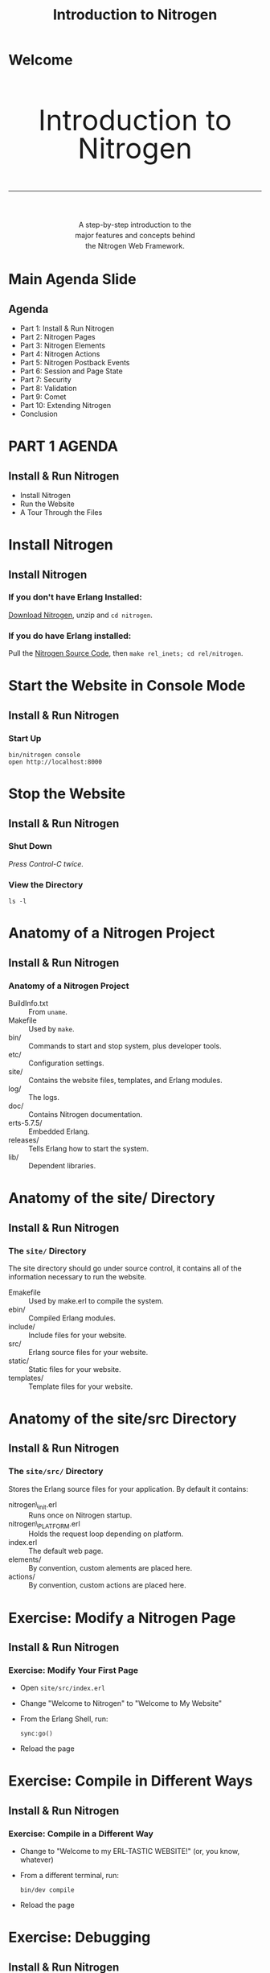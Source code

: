 #+STARTUP: showall
#+STYLE: <link rel="stylesheet" href="tutorial.css" />
#+TITLE: Introduction to Nitrogen

* Welcome
#+HTML: <div style="text-align:center; font-size: 400%; line-height: 1em;">
#+HTML: <br>
#+HTML: Introduction to Nitrogen
#+HTML: <hr>
#+HTML: </div>
#+HTML: <div style="text-align:center; font-size: 100%; line-height: 1.5em;">
#+HTML: A step-by-step introduction to the<br>
#+HTML: major features and concepts behind<br>
#+HTML: the Nitrogen Web Framework.
#+HTML: </div>

* Main Agenda Slide
** Agenda
  + Part 1: Install & Run Nitrogen
  + Part 2: Nitrogen Pages
  + Part 3: Nitrogen Elements
  + Part 4: Nitrogen Actions
  + Part 5: Nitrogen Postback Events
  + Part 6: Session and Page State
  + Part 7: Security
  + Part 8: Validation
  + Part 9: Comet
  + Part 10: Extending Nitrogen
  + Conclusion

* PART 1 AGENDA
** Install & Run Nitrogen
  
  + Install Nitrogen
  + Run the Website
  + A Tour Through the Files

* Install Nitrogen
** Install Nitrogen

*** If you *don't* have Erlang Installed:

[[http://nitrogenproject.com/downloads][Download Nitrogen]], unzip and =cd nitrogen=.

*** If you *do* have Erlang installed:

Pull the [[http://github.com/nitrogen/nitrogen][Nitrogen Source Code]], then =make rel_inets; cd rel/nitrogen=.

* Start the Website in Console Mode
** Install & Run Nitrogen
*** Start Up
    : bin/nitrogen console
    : open http://localhost:8000

* Stop the Website
** Install & Run Nitrogen
*** Shut Down
    /Press Control-C twice./

*** View the Directory
    : ls -l

* Anatomy of a Nitrogen Project
** Install & Run Nitrogen
*** Anatomy of a Nitrogen Project
    + BuildInfo.txt :: From =uname=.
    + Makefile :: Used by =make=.
    + bin/ :: Commands to start and stop system, plus developer tools.
    + etc/ :: Configuration settings.
    + site/ :: Contains the website files, templates, and Erlang modules.
    + log/ :: The logs.
    + doc/ :: Contains Nitrogen documentation.
    + erts-5.7.5/ :: Embedded Erlang.
    + releases/ :: Tells Erlang how to start the system.
    + lib/ :: Dependent libraries.

* Anatomy of the site/ Directory
** Install & Run Nitrogen
*** The =site/= Directory
    The site directory should go under source control, it contains all
    of the information necessary to run the website.

    + Emakefile :: Used by make.erl to compile the system.
    + ebin/ :: Compiled Erlang modules.
    + include/ :: Include files for your website.
    + src/ :: Erlang source files for your website.
    + static/ :: Static files for your website.
    + templates/ :: Template files for your website.
             
* Anatomy of the site/src Directory
** Install & Run Nitrogen
*** The =site/src/= Directory
    Stores the Erlang source files for your application. By default it
    contains:

    + nitrogen\_init.erl :: Runs once on Nitrogen startup.
    + nitrogen\_PLATFORM.erl :: Holds the request loop depending on
         platform.
    + index.erl :: The default web page.
    + elements/ :: By convention, custom alements are placed here.
    + actions/ :: By convention, custom actions are placed here.

* Exercise: Modify a Nitrogen Page
** Install & Run Nitrogen
*** Exercise: Modify Your First Page
    + Open =site/src/index.erl=
    + Change "Welcome to Nitrogen" to "Welcome to My Website"
    + From the Erlang Shell, run:
      : sync:go()
    + Reload the page

* Exercise: Compile in Different Ways
** Install & Run Nitrogen
*** Exercise: Compile in a Different Way
    + Change to "Welcome to my ERL-TASTIC WEBSITE!" (or, you know, whatever)
    + From a different terminal, run:
      : bin/dev compile
    + Reload the page

* Exercise: Debugging
** Install & Run Nitrogen
*** Debug Statements
    + Add =?DEBUG= to =index.erl=. Then compile and
      reload. What happens?
    + Add =?PRINT(node())= to =index.erl=. Then compile and reload. What
      happens?

* Emacs Mode
** Install & Run Nitrogen
*** Emacs =nitrogen-mode=
    #+BEGIN_SRC lisp
    (add-to-list 'load-path "PATH/TO/NITROGEN/support/nitrogen-mode")
    (require 'nitrogen-mode)
    #+END_SRC

    Without =nitrogen-mode=:
    #+BEGIN_SRC erlang
    #panel { id=my_panel, body=[
                                #panel { id=my_panel2, body=[
                                                             #label { text="Name" },
                                                             #textbox { id=my_textbox }
                                                            ]}
                               ]}
    #+END_SRC

    With =nitrogen-mode=:
    #+BEGIN_SRC erlang
    M-x nitrogen-mode
    #panel { id=my_panel, body=[
        #panel { id=my_panel2, body=[
            #label { text="Name" },
            #textbox { id=my_textbox }
        ]}
    ]}
    #+END_SRC

* PART 2 AGENDA
** Nitrogen Pages
   + What is a Nitrogen Page?
   + Dynamic Routing Explained
   + Creating Your First Page
   + How is a Page Rendered?
   + Anatomy of a Template
   + Experimenting With Templates

* What is a Nitrogen Page?
** Nitrogen Pages
*** What is a Nitrogen Page
    + A Page is an Erlang Module
    + Each page should accomplish one store or piece of
      functionality. 
      
      Some examples:
      + Allow the user to log in (=user_login.erl=).
      + Change the user's preferences. (=user_preferences.erl=)
      + Display a list of items. (=items_view.erl=)
      + Allow the user to edit an item. (=items_edit.erl=)

* Dynamic Routes Explained
** Nitrogen Pages
*** Dynamic Routing Explained
    Dynamic routing rules:
    1. If there is an extension, assume a static file.
       : http://localhost:8000/routes/to/a/module
       : http://localhost:8000/routes/to/a/static/file.html
    2. Root page maps to =index.erl=
    3. Replaces slashes with underscores.
       : http://localhost:8000/routes/to/a/module ->
       : routes_to_a_module.erl
    4. Try the longest matching module.
       : http://localhost:8000/routes/to/a/module/foo/bar ->
       : routes_to_a_module.erl
    5. Modules that aren't found go to =web\_404.erl= if it exists.
    6. Static files that aren't found are handled by the underlying
       platform (not yet generalized.)

* Creating a New Page
** Nitrogen Pages
*** Exercise: Create a New Page
    + Generate the Page
      : bin/dev page my\_page
      : $EDIT site/src/my\_page.erl

    + Replace the default body with:
      #+BEGIN_SRC erlang
      body() -> "Hello World!".
      #+END_SRC

    + Remove the =event/1= function.
    
    + Compile the page and load =http://localhost:8080/my/page=

* How is a Page Rendered (Simple Version)
** Nitrogen Pages
*** How is a Page Rendered?
    1. User hits a URL.
    2. URL is mapped to a module.
    3. Nitrogen framework calls =module:main()=
    4. =module:main()= calls a =#template= 
    5. =#template= calls back into the page (or other modules)
    6. Nitrogen framework renders the output into HTML/Javascript.
    (This is the simple version. Complex version will come later.)

* Anatomy of a Template
** Nitrogen Pages
*** Anatomy of a Template
    + HTML. The Page is slurped into the Template.
    + Contains one or more callouts, ie:
      : [[[module:body()]]]
    + Contains a script callout for Javascript:
      : [[[script]]]
    + The callouts look like Erlang, but they are not. They can only be
      of the form =module:function(Args)=. The 'page' module refers to
      the current page.

* Experimenting With Templates
** Nitrogen Pages
*** Experimenting With Templates
    + Change the callout from =page:body()= to =page:body1()= in the
      default template and reload the page. What happens?

    + Create another callout. What happens?

    + What happens when you change =page= to be a specific module?

    + Replace the module call with some arbitrary Erlang code. What happens?

* PART 3 AGENDA
** Nitrogen Elements
   + What is a Nitrogen Element?
   + Add Elements to Your Page
   + Nested Elements
   + Documentation
   + Anatomy of a Nitrogen Element

* What is a Nitrogen Element?
** Nitrogen Elements
*** What is a Nitrogen Element?
    An element can be either HTML, or some record that renders into
    HTML.

    Change this:
    #+BEGIN_SRC erlang
    body() -> "Hello World!".
    #+END_SRC

    To this:
    #+BEGIN_SRC erlang
    body() -> #label { text="Hello World!" }.
    #+END_SRC

* What is a Nitrogen Element?
** Nitrogen Elements
*** What is a Nitrogen Element?
    The =#label{}= element is rendered into:

    #+BEGIN_SRC html
    <label class="wfid_tempNNNNN label">Hello World!</label>
    #+END_SRC

    View the rendered page source in your browser and search for "Hello World".

* Nitrogen Element Properties
** Nitrogen Elements
*** Why Nitrogen Elements?

    Nitrogen elements serve two purposes:
    
    1. Allow you to generate HTML within Erlang:
       + Avoid mixing languages == clearer code.
       + Fewer characters to type.
       + Checked at compile time.

    2. Abstraction layer:
       + Avoid repeating common functionality.
       + Hide complexity in a module.
    
* Nitrogen Element Examples
** Nitrogen Elements
*** Nitrogen Element Examples
    
    Try this on my\_page.erl:
    #+BEGIN_SRC erlang
    body() -> [
        #h1 { text="My Simple Application" },
        #label { text="What is your name?" },
        #textbox { },
        #button { text="Submit" }
    ].
    #+END_SRC

    Then compile, reload, and view source.

* Nested Elements
** Nitrogen Elements
*** Nested Elements
    
    Try a nested element:

    #+BEGIN_SRC erlang
    body() -> 
        #panel { style="margin: 50px;", body=[
            #h1 { text="My Page" },
            #label { text="Enter Your Name:" },
            #textbox { },
            #button { text="Submit" }
        ]}.
    #+END_SRC

* PART 4 AGENDA
** Nitrogen Actions
   + What is a Nitrogen Action?
   + Wiring an Action
   + Conditional Actions with =#event{}=
   + Postbacks

* What is a Nitrogen Action?
** Nitrogen Actions
*** What is a Nitrogen Action?
    An action can either be Javascript, or some record that renders
    into Javascript.

    Add a Javascript alert to the =#button{}= element. Then recompile
    and run. What do you expect will happen?

    #+BEGIN_SRC erlang
    body() ->
        [
            #button { text="Submit", actions="alert('hello');" }
        ].
    #+END_SRC
        
* What is a Nitrogen Action?
** Nitrogen Actions
*** What is a Nitrogen Action?
    Do the same thing a different way.

    #+BEGIN_SRC erlang
    body() ->
        [
            #button { 
                text="Submit", 
                actions=#alert { text="Hello" } 
            }
        ].
    #+END_SRC

* Wiring an Action
** Nitrogen Actions
*** Wiring an Action

    Setting the =actions= property of an element can lead to messy
    code. Another, cleaner way to wire an action is the =wf:wire/N=
    function.

    #+BEGIN_SRC erlang
    body() -> 
        wf:wire(mybutton, #effect { effect=pulsate }),
        [
            #button { id=mybutton, text="Submit" }
        ].
    #+END_SRC

* Conditional Actions with =#event{}=
** Nitrogen Actions
*** Conditional Actions with =#event{}=

    Put the =#effect{}= action inside of an =#event{}= action. This
    causes the effect to *only* get fired if the user clicks on
    =mybutton=.

    #+BEGIN_SRC erlang
    body() -> 
        wf:wire(mybutton, #event { 
            type=click, 
            actions=#effect { effect=pulsate }
        }),
        [
            #button { id=mybutton, text="Submit" }
        ].
    #+END_SRC

* Triggers and Targets
** Nitrogen Actions
*** Triggers and Targets

    All actions have a =target= property. The =target= specifies what
    element(s) the action effects.

    The event action also has a =trigger= property. The =trigger=
    specifies what element(s) trigger the action.

    Try this:

    #+BEGIN_SRC erlang
    body() -> 
        wf:wire(#event { 
            type=click, trigger=mybutton, target=mylabel,
            actions=#effect { effect=pulsate }
        }),
        [
            #label { id=mylabel, text="Make Me Blink!" },
            #button { id=mybutton, text="Submit" }
        ].
    #+END_SRC

* Triggers and Targets
** Nitrogen Actions
*** Triggers and Targets

    You can also specify the *Trigger* and *Target* directly in =wf:wire/N=. It takes three forms:

    #+BEGIN_SRC erlang
    % Specify a trigger and target.
    wf:wire(Trigger, Target, Actions)

    % Use the same element for both trigger and target.
    wf:wire(TriggerAndTarget, Actions)

    % Assume the trigger and/or target is provided in the actions. 
    % If not, then wire the action directly to the page. 
    % (Useful for catching keystrokes.)
    wf:wire(Actions)
    #+END_SRC

* Quick Review
** Nitrogen Actions
*** Quick Review

    1. Elements make HTML.
    2. Actions make Javascript.
    3. An action can be wired using the =actions= property, or wired
       later with =wf:wire/N=. Both approaches can take a single
       action or a list of actions.
    4. An action looks for =trigger= and =target= properties. These
       can be specified in a few different ways.
    5. Everything we have seen so far happens on the client.

* PART 5 AGENDA
** Nitrogen Events
   + What is a Postback?
   + Your First Postback
   + Event Properties
   + More Event Examples
   + Postback Shortcuts
   + Modifying Elements
* What is a Postback?
** Nitrogen Events
*** What is a Postback?
    
    A postback briefly transfers control from the browser to the
    Nitrogen server. It is initiated when an event fires with the
    =postback= property set. For example:

    #+BEGIN_SRC erlang
    #event { type=click, postback=my_click_event }
    #+END_SRC

    The postback tag can be any valid Erlang term. You use this to
    differentiate incoming events.

* Your First Postback
** Nitrogen Events
*** Your First Postback
    
    First, let's use the postback to print out a debug message.

    #+BEGIN_SRC erlang
    body() -> 
        wf:wire(mybutton, #event { type=click, postback=myevent }),
        [
            #button { id=mybutton, text="Submit" }
        ].

    event(myevent) ->
        ?PRINT({event, now()}).
    #+END_SRC

* Postback Shortcuts
** Nitrogen Events
*** Postback Shortcuts
    
    A few elements allow you to set the =postback= property as a
    shortcut to handle their most common events.
   
    | Element       | Shortcut Event |
    | =#button{}=   | click          |
    | =#textbox{}=  | enter key      |
    | =#checkbox{}= | click          |
    | =#dropdown{}= | change         |
    | =#password{}= | enter key      |

* Postback Shortcuts
** Nitrogen Events
*** Postback Shortcuts

    A few elements allow you to set the =postback= property as a
    shortcut to handle their most common events.

    The previous code, simplified:

    #+BEGIN_SRC erlang
    body() -> 
        [
            #button { id=mybutton, text="Submit", postback=myevent }
        ].

    event(myevent) ->
        ?PRINT({event, now()}).
    #+END_SRC

* More Event Examples
** Nitrogen Events
*** More Event Examples
    
    #+BEGIN_SRC erlang
    body() -> 
        % 'mouseover', 'click', and 'mouseout' are standard Javascript
        % events.
        wf:wire(mybutton, [
            #event { type=mouseover, postback=my_mouseover_event }
            #event { type=click, postback=my_click_event }
            #event { type=mouseout, postback=my_mouseout_event }
        ]),
        [
            #button { id=mybutton, text="Submit" }
        ].

    event(my_click_event) ->
        ?PRINT({click, now()});
    event(OtherEvent) ->
        ?PRINT({other, OtherEvent, now()}).
    #+END_SRC
        
* More Event Examples
** Nitrogen Events
*** More Event Examples
    
    Generally, a postback is a good chance to read form elements. The
    =wf:q(ElementID)= function does this.

    #+BEGIN_SRC erlang
    body() -> 
        [
            #textbox { id=mytextbox, text="Edit this text." },
            #button { id=mybutton, text="Submit", postback=myevent }
        ].

    event(myevent) ->
        Text = wf:q(mytextbox),
        ?PRINT({event, Text}).
    #+END_SRC

* Modifying Elements
** Nitrogen Events
*** Modifying Elements

    Here is where everything comes together: we are going to modify
    the page from within a postback event. Nitrogen uses *AJAX* to
    update parts of a page without updating the entire page. 

    #+BEGIN_SRC erlang
    body() -> 
        #panel { style="margin: 50px;", body=[
            #button { id=mybutton, text="Submit", postback=click },
            #panel { id=placeholder }
        ]}.

    event(click) ->
        wf:update(placeholder, [
            #h1 { text="Congratulations!" },
            #p { body="You have updated the page!" },
            #p { body=io_lib:format("~p", [now()]) }
        ]).
    #+END_SRC

* More Page Manipulation
** Nitrogen Events
*** More Page Manipulation

    The =wf= module exposes many manipulation functions:

    + =wf:update/2= :: Update the contents of an element with another element(s).
    + =wf:insert_top/2= :: Insert a new element(s) at the beginning of another element.
    + =wf:insert_bottom/2= :: Insert a new element(s) at the bottom of another element.
    + =wf:replace/2= :: Replace an element with another element.
    + =wf:remove/1= :: Remove an element(s).
    + =wf:set/2= :: Set a textbox or checkbox value.

    It also exposes many other generally useful utility functions:
    [[http://nitrogenproject.com/doc/api.html]]
                       
* PART 6 AGENDA
** Remembering State
   + Page State vs. Session State
   + Page State Example
   + Session State Example
* Page State vs. Session State
** Remembering State
*** Page State vs. Session State

    Nitrogen can store two kinds of state:

    + *Page State*
      + Stored in a user's browser window. 
      + Destroyed when the user closes the window or navigates to a
        different page.
      + Sent across the wire with each request.

    + *Session State*
      + Stored in server memory. 
      + Destroyed when the session expires or the Erlang VM dies.
      + Associated with the user's session by an HTTP cookie.
      + Useful place to store authentication

* Page State
** Remembering State
*** Page State

    Using Page State:
    
    #+BEGIN_SRC erlang
    % Set a state variable
    wf:state(Key, Value)

    % Get a state variable
    wf:state(Key)
    wf:state_default(Key, DefaultValue)
    #+END_SRC

    =Key= and =Value= can be any valid Erlang term.

    *Exercise:* Modify my\_page.erl to display a counter that gets
    incremented every time you press the 'Submit' button. The counter
    should reset when the user reloads the page.

* Page State
** Remembering State
*** Page State

    #+BEGIN_SRC erlang
    body() ->
        #panel { style="margin: 50px;", body=[
            #button { id=mybutton, text="Submit", postback=click },
            #panel { id=placeholder, body="1" }
        ]}.
     
    event(click) ->
        Counter = wf:state_default(counter, 1),
        wf:update(placeholder, [
            #panel { body=io_lib:format("~p", [Counter + 1]) }
        ]),
        wf:state(counter, Counter + 1).
    #+END_SRC

* Session State
** Remembering State
*** Session State

    Using Session State:
    
    #+BEGIN_SRC erlang
    % Set a session state variable
    wf:session(Key, Value)

    % Get a session state variable
    wf:session(Key)
    wf:session_default(Key, DefaultValue)
    #+END_SRC

    =Key= and =Value= can be any valid Erlang term.

    *Exercise:* Modify my\_page.erl to display *TWO* counters. When the
    user presses the 'Submit' button, one counter should get
    incremented, the other counter should get doubled. The server
    should remember the counters even if the user closes and then re-opens
    the browser.

* Session State
** Remembering State
*** Session State
    #+BEGIN_SRC erlang
    body() ->
        #panel { style="margin: 50px;", body=[
            #button { id=mybutton, text="Submit", postback=click },
            #panel { id=placeholder1, body="1" },
            #panel { id=placeholder2, body="1" }
        ]}.
     
    event(click) ->
        %% Increment the counter...
        Counter1 = wf:session_default(counter1, 1),
        wf:update(placeholder1, io_lib:format("~p", [Counter1 + 1])),
        wf:session(counter1, Counter1 + 1),
     
        %% Double the other counter...
        Counter2 = wf:session_default(counter2, 1),
        wf:update(placeholder2, io_lib:format("~p", [Counter2 * 2])),
        wf:session(counter2, Counter2 * 2).
    #+END_SRC

* PART 7 AGENDA
** Security
   + Limiting Access to a Page
   + Authentication and Authorization Functions
   + Page Redirection Functions
   + Creating a Secure Page
* Limiting Access to a Page
** Security
*** Limiting Access to a Page

    Nitrogen contains functions to help you build password protected websites:
    
    + Nitrogen is built for role-based security. You set the roles for
      a current session, and check those roles later.

      For example, the user may have the =friend= and =manager=
       roles, but not the =administrator= role.

    + Authentication/authorization info is stored in the session. 
   
* Authentication and Authorization Functions
** Security
*** Authentication and Authorization Functions

    Functions to set the user/role:

    #+BEGIN_SRC erlang
    % Get/set the current user for this session.
    wf:user(), wf:user(User)
    
    % Get/set whether the current session has the specified role.
    wf:role(Role), wf:role(Role, IsInRole)
    #+END_SRC
    
* Page Redirection Functions
** Security
*** Page Redirection Functions

    Functions kick the user to a login page:

    #+BEGIN_SRC erlang
    % Redirect the user to a different page.
    wf:redirect(Url)
    
    % Redirect the user to the login page.
    wf:redirect_to_login(LoginUrl)
    
    % Redirect the user back to the original page they 
    % tried to access.  
    wf:redirect_from_login(DefaultUrl)
    #+END_SRC

* Creating a Secure Page - Step 1
** Security
*** Creating a Secure Page - Step 1
    
    Check for the =managers= role at the top of a page. If the user
    doesn't have the role, go to a login page.

    #+BEGIN_SRC erlang
    main() -> 
        case wf:role(managers) of
            true ->
                #template { file="./site/templates/bare.html" };
            false ->
                wf:redirect_to_login("/login")
        end.
    #+END_SRC

* Creating a Secure Page - Step 2
** Security
*** Creating a Secure Page - Step 2

    Create a login page. For now, just create a button that, when
    clicked, grants the =managers= role to the user and redirects
    back.

    #+BEGIN_SRC erlang
    body() ->
        #button { text="Login", postback=login }.

    event(login) ->
        wf:role(managers, true),
        wf:redirect_from_login("/").
    #+END_SRC

* Creating a Secure Page - Step 3
** Security
*** Creating a Secure Page - Step 3
    
    Update =login.erl= to prompt for a username and password.

    #+BEGIN_SRC erlang
    body() -> 
        #panel { style="margin: 50px;", body=[
            #flash {},
            #label { text="Username" },
            #textbox { id=username, next=password },
            #br {},
            #label { text="Password" },
            #password { id=password, next=submit },
            #br {},
            #button { text="Login", id=submit, postback=login }
        ]}.
     
    event(login) ->
        case wf:q(password) == "password" of
            true ->
                wf:role(managers, true),
                wf:redirect_from_login("/");
            false ->
                wf:flash("Invalid password.")
        end.
    #+END_SRC
    
* Creating a Secure Page - Step 4
** Security
*** Creating a Secure Page - Step 4
    
    Create a way for the user to logout.

    #+BEGIN_SRC erlang
    % Clears all user, roles, session state, and page state.
    wf:logout()
    #+END_SRC

    /Note: Placing this statement appropriately is left as an exercise for the reader./

* PART 8 AGENDA
** Validation
   + Overview of Nitrogen Validation
   + Adding Some Validators

* Overview of Nitrogen Validation
** Validation
*** Overview of Nitrogen Validation
    
    Nitrogen implements a validation framework, plus a number of
    pre-built validators, to allow you to declaratively validate your
    form variables.

    Validation happens on both client side (using the LiveValidation
    library) and server side (in Erlang). 

    This is done to present a responsive front end to the user 

* Overview of Nitrogen Validation
** Validation
*** Overview of Nitrogen Validation

    The simplest validator is the =#is_required{}= validator. Tell your
    =login.erl= page to make sure the user enters both a username and
    a password.
    
    #+BEGIN_SRC erlang
    body() -> 
        wf:wire(submit, username, #validate { validators=[
            #is_required { text="Required." }
        ]}),
        wf:wire(submit, password, #validate { validators=[
            #is_required { text="Required." }
        ]}),
        #panel { style="margin: 50px;", body=[
            ...
    #+END_SRC

* Overview of Nitrogen Validation
** Validation
*** Overview of Nitrogen Validation

    We can get clever and use a validator to check that the user
    entered the correct password. The =#custom{}= validator runs on
    the server. (To make a custom client-side validator, use
    =#js_custom{}=.)
    
    #+BEGIN_SRC erlang
    body() -> 
        wf:wire(submit, username, #validate { validators=[
            #is_required { text="Required." }
        ]}),
        wf:wire(submit, password, #validate { validators=[
            #is_required { text="Required." },
            #custom { 
                text="Invalid password.", 
                function=fun(_, Value) -> Value == "password" end
            }
        ]}),
        #panel { style="margin: 50px;", body=[
            ...
    #+END_SRC

* Overview of Nitrogen Validation
** Validation
*** Overview of Nitrogen Validation

    Since we validate the password in the =#custom= validator, we can
    trust that the =login= event only fires when the password is
    correct. Change the =login= event to:
    
    #+BEGIN_SRC erlang
    event(login) ->
        wf:role(managers, true),
        wf:redirect_from_login("/").
    #+END_SRC

* PART 9 AGENDA
** Comet
   + What is Comet?
   + Comet the Nitrogen/Erlang Way
   + A Comet Counter
   + Comet Pools
   + Comet Pool Scope
   + The Simplest Chatroom Ever Constructed

* What is Comet?
** Comet
*** What is Comet?

    *Comet* is the name for a technique where the browser requests
    something from the server, and the server doesn't respond until
    it has something useful to say.

    This makes it useful for applications that need fast, out-of-band
    communication, such as chat rooms. 
    
    In other words, you don't need to keep hitting a "Get Messages"
    button. The server just pushes messages when they are available.

    /A big happy shout out to Tom McNulty for his innovative ideas on what
    Comet support could look like in Nitrogen./
     
* Comet the Nitrogen/Erlang Way
** Comet
*** Comet the Nitrogen/Erlang Way

    Think of Comet like =erlang:spawn/1=:

    + Start up a function.

    + The function can manipulate the page using =wf:update/2= or any
      other page manipulation function.

    + Output is queued until the function ends or calls =wf:flush/0=.

    + The function acts like it is linked to the current user's
      page. It is killed when the user leaves the page (or receives
      ={'EXIT', _, Message}= if =trap_exit= is =true=.)

* A Comet Counter
** Comet
*** A Comet Counter

    Update =my_page.erl= to count once per second.

    #+BEGIN_SRC erlang
    body() -> 
        wf:comet(fun() -> counter(1) end),
        #panel { id=placeholder }.

    counter(Count) ->
        timer:sleep(1000),
        wf:update(placeholder, integer_to_list(Count)),
        wf:flush(),
        counter(Count + 1).
    #+END_SRC 
        
* Comet Pools
** Comet
*** Comet Pools

    You can tell a Comet function to start in a pool by providing a
    =PoolName=. The =PoolName= can be any Erlang term.

    #+BEGIN_SRC erlang
    wf:comet(Fun, PoolName)
    #+END_SRC

    Now you can send messages to the pool. The messages will be
    received by other functions started in that comet pool.

    #+BEGIN_SRC erlang
    wf:send(PoolName, Message)
    #+END_SRC

* Comet Pool Scope
** Comet
*** Comet Pool Scope

    So far, we've been creating *local* comet pools. Nitrogen also has
    the idea of *global* comet pools:

    + *Local* comet pools are walled around the current page and the
      current user. If the user reloads the page, the comet process(es)
      goes away.

    + *Global* comet pools exist to help you create multi-user
      applications. They pool is accessible by *all* pages and *all*
      users.

    #+BEGIN_SRC erlang
    %% Create a global comet pool.
    wf:comet_global(Function, PoolName)
    
    %% Send a global comet message.
    wf:send_global(PoolName, Message)
    #+END_SRC

* The Simplest Chatroom Ever Constructed
** Comet
*** The Simplest Chatroom Ever Constructed

    Here we're going to create a page that listens for some text, and
    sends it to the global comet pool. Connect with different browsers
    and chat to yourself.
    
    #+BEGIN_SRC erlang
    body() -> 
        wf:comet_global(fun() -> repeater() end, repeater_pool),
        [
            #textbox { id=msg, text="Your message...", next=submit },
            #button { id=submit, text="Submit", postback=submit },
            #panel { id=placeholder }
        ].
     
    event(submit) ->
        ?PRINT(wf:q(msg)),
        wf:send_global(repeater_pool, {msg, wf:q(msg)}).
     
    repeater() ->
        receive 
            {msg, Msg} -> wf:insert_top(placeholder, [Msg, "<br>"])
        end,
        wf:flush(),
        repeater().
    #+END_SRC

* PART 10 AGENDA
** Extending Nitrogen
   + Custom Elements
   + Custom Actions
   + Handlers
* Custom Elements - Part 1
** Extending Nitrogen
*** Custom Elements - Part 1
    
    You can create custom elements to encapsulate other
    elements. There is no difference between a *custom* element and a
    *built-in* element, except where the actual files are stored.

    Create a new custom element in =site/src/elements/my_element.erl=.

    : ./bin/dev element my_element
    
* Custom Elements - Part 2
** Extending Nitrogen
*** Custom Elements - Part 2
    
    An element has:
    
    1. A *record* containing the properties of the element.

    2. A =reflect()= function, providing a programattic way to get the
       properties of an element. If =record_info(fields, RecordType)=
       worked, this would not be necessary.)

    3. A =render_element(Record)= function that emits HTML or
       other elements.
    
* Custom Elements - Part 3
** Extending Nitrogen
*** Custom Elements - Part 3
    
    Let's make an element that displays a textbox and a button, logs
    the result of the textbox to the console, and then calls a method
    on the main page.

    #+BEGIN_SRC erlang
    render_element(#my_element{}) ->
        TextboxID = wf:temp_id(),
        ButtonID = wf:temp_id(),
        wf:wire(ButtonID, #event { 
            type=click,
            delegate=?MODULE, 
            postback={click, TextboxID}
        }),
        [
            #textbox { id=TextboxID, text="Your text...", next=ButtonID },
            #button { id=ButtonID, text="Submit" }
        ].
     
    event({click, TextboxID}) ->
        Text = wf:q(TextboxID),
        ?PRINT({clicked, TextboxID, Text}),
        PageModule = wf:page_module(),
        PageModule:my_element_event(Text).
    #+END_SRC
* Custom Elements - Part 4
** Extending Nitrogen
*** Custom Elements - Part 4

    Now, use the element on =my_page.erl=. Remember to move the
    element into =include/records.hrl= first!

    #+BEGIN_SRC erlang
    body() -> 
        #my_element {}.
     
    my_element_event(Text) ->
        ?PRINT(Text).
    #+END_SRC


    /For more examples, see the built-in elements under
    nitrogen/src/elements./

* Custom Actions - Part 1
** Extending Nitrogen
*** Custom Actions - Part 1

    A custom *action* is like a custom *element*, except it should
    emit Javascript or other actions.

    : ./bin/dev action my_action

* Custom Actions - Part 2
** Extending Nitrogen
*** Custom Actions - Part 2

    Let's make a custom action that calls =#alert{}= with a specified
    string, but converted to all uppercase.

    #+BEGIN_SRC erlang
    -record(my_action, {?ACTION_BASE(action_my_action), text}).
     
    render_action(Record = #my_action{}) ->
        #alert { text=string:to_upper(Record#my_action.text) }.
    #+END_SRC
* Custom Actions - Part 3
** Extending Nitrogen
*** Custom Actions - Part 3

    Now, use the element on =my_page.erl=. Remember to move the action
    into =include/records.hrl= first!

    #+BEGIN_SRC erlang
    body() -> 
        wf:wire(#my_action { text="this is a message" }),
        #label { text="You should see an alert." }.
    #+END_SRC

    /For more examples, see the built-in actions under
    nitrogen/src/actions./

* Handlers - Part 1
** Extending Nitrogen
*** Handlers - Part 1

    Handlers are an attempt to formalize an approach for overriding
    core Nitrogen behavior.

    Handlers exist for:
    + Configuration
    + Logging
    + Process Registry
    + Caching
    + Session Storage
    + Page State Storage
    + User Identity
    + Roles
    + Routing
    + Security
    
* Handlers - Part 2
** Extending Nitrogen
*** Handlers - Part 2
    
    Handlers are initialized in the order described on the previous
    page. This means that any handler can access and override
    information defined by a handler that came before it. 

    For example, you could write a =route_handler= that behaved
    differently depending on the role of a user.
* Handlers - Part 3
** Extending Nitrogen
*** Handlers - Part 3

    Let's make a =security_handler= handler that only allows the user
    to access modules beginning with the word "my".

    #+BEGIN_SRC erlang
    -module(my_security_handler).
    -behaviour(security_handler).
    -export([init/2, finish/2]).
    -include_lib("nitrogen/include/wf.hrl").
     
    init(_Config, State) ->
        ?PRINT(wf:page_module()),
        case wf:to_list(wf:page_module()) of
            "my" ++ _ ->
                {ok, State};
            "static_file" ->
                {ok, State};
            _ ->
                wf_context:page_module(access_denied),
                {ok, State}
        end.
     
    finish(_Config, State) ->
        {ok, State}.
    #+END_SRC

* Handlers - Part 3
** Extending Nitrogen
*** Handlers - Part 3

    Now, install the handler in =nitrogen_inets.erl=:

    #+BEGIN_SRC erlang
    do(Info) ->
	RequestBridge = simple_bridge:make_request(inets_request_bridge, Info),
	ResponseBridge = simple_bridge:make_response(inets_response_bridge, Info),
	nitrogen:init_request(RequestBridge, ResponseBridge),
        nitrogen:handler(my_security_handler, []),
	nitrogen:run().
    #+END_SRC

* Conclusion
** Conclusion
  By now, you should have a basic understanding of how Nitrogen works,
  and know enough to be able to quickly grok the examples on
  [[http://nitrogenproject.com]] and apply them to your own pages.
  
  Things not covered in this tutorial:

  + Drag and Drop
  + Sorting
  + Binding
  + More Effects
  + File Uploads
  + Javascript API
  + Custom Valiators
  + Handlers

* Conclusion
** Thanks

   + Mailing List, Bugs, etc: [[http://nitrogenproject.com/community]]
   + Follow me on Twitter: [[http://twitter/rklophaus][@rklophaus]]
